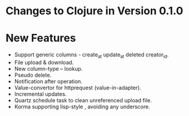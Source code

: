 * Changes to Clojure in Version 0.1.0

*  New Features

+ Support generic columns - create_at update_at deleted creator_id.
+ File upload & download.
+ New column-type -- lookup.
+ Pseudo delete.
+ Notification after operation. 
+ Value-convertor for httprequest (value-in-adapter).
+ Incremental updates.
+ Quartz schedule task to clean unreferenced upload file.
+ Korma supporting lisp-style , avoiding any underscore.
